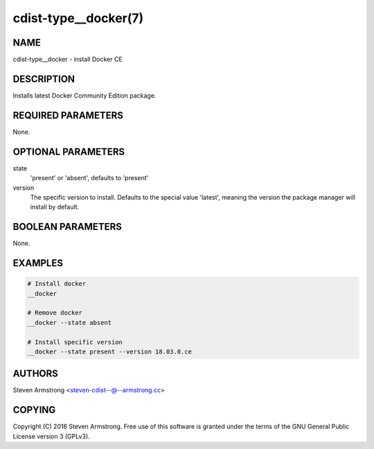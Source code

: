 cdist-type__docker(7)
=====================

NAME
----
cdist-type__docker - install Docker CE


DESCRIPTION
-----------
Installs latest Docker Community Edition package.


REQUIRED PARAMETERS
-------------------
None.


OPTIONAL PARAMETERS
-------------------
state
   'present' or 'absent', defaults to 'present'
version
   The specific version to install. Defaults to the special value 'latest',
   meaning the version the package manager will install by default.


BOOLEAN PARAMETERS
------------------
None.


EXAMPLES
--------

.. code-block:: sh

    # Install docker
    __docker

    # Remove docker
    __docker --state absent

    # Install specific version
    __docker --state present --version 18.03.0.ce

AUTHORS
-------
Steven Armstrong <steven-cdist--@--armstrong.cc>


COPYING
-------
Copyright \(C) 2016 Steven Armstrong. Free use of this software is
granted under the terms of the GNU General Public License version 3 (GPLv3).
